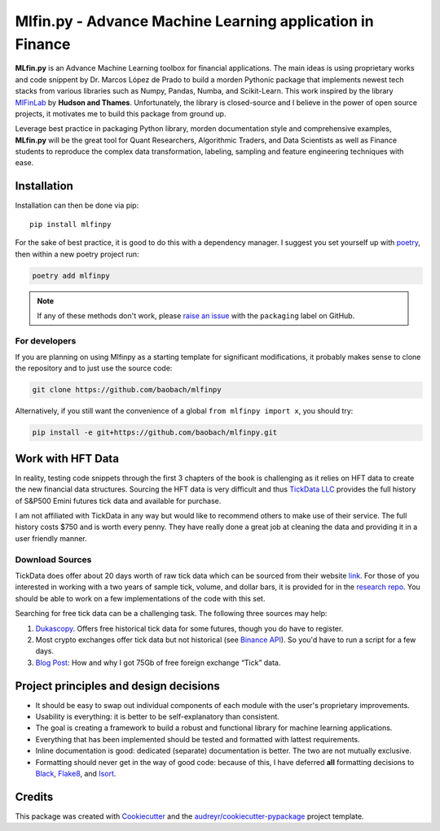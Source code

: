 ===========================================================
Mlfin.py - Advance Machine Learning application in Finance
===========================================================

.. image:: https://img.shields.io/pypi/v/mlfinpy.svg
        :target: https://pypi.python.org/pypi/mlfinpy
        :alt: PyPI Version


.. image:: https://img.shields.io/pypi/pyversions/mlfinpy.svg
        :target: https://pypi.python.org/pypi/mlfinpy
        :alt: Python Versions


.. image:: https://img.shields.io/badge/Platforms-linux--64,win--64,osx--64-orange.svg?style=flat-square
        :target: https://pypi.python.org/pypi/mlfinpy
        :alt: Platforms


.. image:: https://img.shields.io/badge/license-MIT-brightgreen.svg
        :target: https://pypi.python.org/pypi/mlfinpy
        :alt: MIT License


.. image:: https://img.shields.io/github/actions/workflow/status/baobach/mlfinpy/main.yml
        :target: https://github.com/baobach/mlfinpy
        :alt: Build Status


.. image:: https://codecov.io/github/baobach/mlfinpy/coverage.svg?branch=main
        :target: https://codecov.io/github/baobach/mlfinpy
        :alt: Coverage


.. image:: https://readthedocs.org/projects/mlfinpy/badge/?version=latest
        :target: https://mlfinpy.readthedocs.io/en/latest/?version=latest
        :alt: Documentation Status


**MLfin.py** is an Advance Machine Learning toolbox for financial applications. The main ideas is using
proprietary works and code snippent by Dr. Marcos López de Prado to build a morden Pythonic package
that implements newest tech stacks from various libraries such as Numpy, Pandas, Numba, and Scikit-Learn.
This work inspired by the library `MlFinLab <https://github.com/hudson-and-thames/mlfinlab>`_ by
**Hudson and Thames**. Unfortunately, the library is closed-source and I believe in the power of open
source projects, it motivates me to build this package from ground up.

Leverage best practice in packaging Python library, morden documentation style and comprehensive examples,
**MLfin.py** will be the great tool for Quant Researchers, Algorithmic Traders, and Data Scientists as well as
Finance students to reproduce the complex data transformation, labeling, sampling and feature engineering
techniques with ease.

Installation
============
Installation can then be done via pip::

    pip install mlfinpy


For the sake of best practice, it is good to do this with a dependency manager. I suggest you
set yourself up with `poetry <https://github.com/sdispater/poetry>`_, then within a new poetry project
run:

.. code-block:: text

    poetry add mlfinpy

.. note::
    If any of these methods don't work, please `raise an issue
    <https://github.com/baobach/mlfinpy/issues>`_ with the ``packaging`` label on GitHub.



For developers
--------------

If you are planning on using Mlfinpy as a starting template for significant
modifications, it probably makes sense to clone the repository and to just use the
source code:

.. code-block:: text

    git clone https://github.com/baobach/mlfinpy

Alternatively, if you still want the convenience of a global ``from mlfinpy import x``,
you should try:

.. code-block:: text

    pip install -e git+https://github.com/baobach/mlfinpy.git

Work with HFT Data
==================
In reality, testing code snippets through the first 3 chapters of the book is challenging as it relies on HFT data to
create the new financial data structures. Sourcing the HFT data is very difficult and thus `TickData LLC`_ provides
the full history of S&P500 Emini futures tick data and available for purchase.

I am not affiliated with TickData in any way but would like to recommend others to make use of their service. The full
history costs $750 and is worth every penny. They have really done a great job at cleaning the data and providing
it in a user friendly manner.

.. _TickData LLC: https://www.tickdata.com/

Download Sources
----------------

TickData does offer about 20 days worth of raw tick data which can be sourced from their website `link`_.
For those of you interested in working with a two years of sample tick, volume, and dollar bars, it is provided for in
the `research repo`_. You should be able to work on a few implementations of the code with this set.

.. _link: https://s3-us-west-2.amazonaws.com/tick-data-s3/downloads/ES_Sample.zip
.. _research repo: https://github.com/hudson-and-thames/research/tree/master/Sample-Data

Searching for free tick data can be a challenging task. The following three sources may help:

1. `Dukascopy`_. Offers free historical tick data for some futures, though you do have to register.
2. Most crypto exchanges offer tick data but not historical (see `Binance API`_). So you'd have to run a script for a few days.
3. `Blog Post`_: How and why I got 75Gb of free foreign exchange “Tick” data.

.. _Dukascopy: https://www.dukascopy.com/swiss/english/marketwatch/historical/
.. _Binance API: https://github.com/binance-exchange/binance-official-api-docs/blob/master/rest-api.md
.. _Blog Post: https://towardsdatascience.com/how-and-why-i-got-75gb-of-free-foreign-exchange-tick-data-9ca78f5fa26c

Project principles and design decisions
=======================================

- It should be easy to swap out individual components of each module
  with the user's proprietary improvements.
- Usability is everything: it is better to be self-explanatory than consistent.
- The goal is creating a framework to build a robust and functional library for
  machine learning applications.
- Everything that has been implemented should be tested and formatted with lattest
  requirements.
- Inline documentation is good: dedicated (separate) documentation is better.
  The two are not mutually exclusive.
- Formatting should never get in the way of good code: because of this,
  I have deferred **all** formatting decisions to `Black
  <https://github.com/ambv/black>`_, `Flake8
  <https://github.com/PyCQA/flake8>`_, and `Isort
  <https://github.com/PyCQA/isort>`_.

Credits
=======

This package was created with Cookiecutter_ and the `audreyr/cookiecutter-pypackage`_ project template.

.. _Cookiecutter: https://github.com/audreyr/cookiecutter
.. _`audreyr/cookiecutter-pypackage`: https://github.com/audreyr/cookiecutter-pypackage
